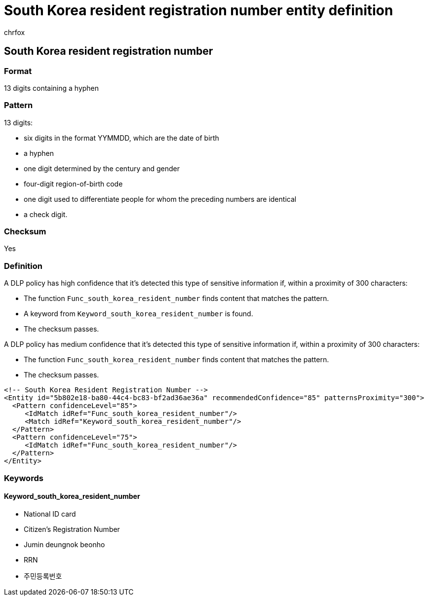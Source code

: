 = South Korea resident registration number entity definition
:audience: Admin
:author: chrfox
:description: South Korea resident registration number sensitive information type entity definition.
:f1.keywords: ["CSH"]
:f1_keywords: ["ms.o365.cc.UnifiedDLPRuleContainsSensitiveInformation"]
:feedback_system: None
:hideEdit: true
:manager: laurawi
:ms.author: chrfox
:ms.collection: ["M365-security-compliance"]
:ms.date:
:ms.localizationpriority: medium
:ms.service: O365-seccomp
:ms.topic: reference
:recommendations: false
:search.appverid: MET150

== South Korea resident registration number

=== Format

13 digits containing a hyphen

=== Pattern

13 digits:

* six digits in the format YYMMDD, which are the date of birth
* a hyphen
* one digit determined by the century and gender
* four-digit region-of-birth code
* one digit used to differentiate people for whom the preceding numbers are identical
* a check digit.

=== Checksum

Yes

=== Definition

A DLP policy has high confidence that it's detected this type of sensitive information if, within a proximity of 300 characters:

* The function `Func_south_korea_resident_number` finds content that matches the pattern.
* A keyword from `Keyword_south_korea_resident_number` is found.
* The checksum passes.

A DLP policy has medium confidence that it's detected this type of sensitive information if, within a proximity of 300 characters:

* The function `Func_south_korea_resident_number` finds content that matches the pattern.
* The checksum passes.

[,xml]
----
<!-- South Korea Resident Registration Number -->
<Entity id="5b802e18-ba80-44c4-bc83-bf2ad36ae36a" recommendedConfidence="85" patternsProximity="300">
  <Pattern confidenceLevel="85">
     <IdMatch idRef="Func_south_korea_resident_number"/>
     <Match idRef="Keyword_south_korea_resident_number"/>
  </Pattern>
  <Pattern confidenceLevel="75">
     <IdMatch idRef="Func_south_korea_resident_number"/>
  </Pattern>
</Entity>
----

=== Keywords

==== Keyword_south_korea_resident_number

* National ID card
* Citizen's Registration Number
* Jumin deungnok beonho
* RRN
* 주민등록번호
